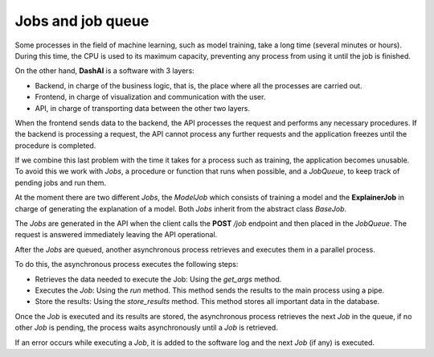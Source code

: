 .. _jobs:

Jobs and job queue
==================

Some processes in the field of machine learning, such as model training, take a long time (several minutes or hours). During this time, the CPU is
used to its maximum capacity, preventing any process from using it until the job is finished.

On the other hand, **DashAI** is a software with 3 layers:

* Backend, in charge of the business logic, that is, the place where all the processes are carried out.
* Frontend, in charge of visualization and communication with the user.
* API, in charge of transporting data between the other two layers.

When the frontend sends data to the backend, the API processes the request and performs any necessary procedures.
If the backend is processing a request, the API cannot process any further requests and the application freezes until the procedure is completed.

If we combine this last problem with the time it takes for a process such as training, the application becomes unusable. To avoid this we work
with *Jobs*, a procedure or function that runs when possible, and a *JobQueue*, to keep track of pending jobs and run them.

At the moment there are two different *Jobs*, the *ModelJob* which consists of training a model and the **ExplainerJob** in charge of
generating the explanation of a model. Both *Jobs* inherit from the abstract class *BaseJob*.

The *Jobs* are generated in the API when the client calls the **POST** */job* endpoint and then placed in the *JobQueue*. The request is answered
immediately leaving the API operational.

After the *Jobs* are queued, another asynchronous process retrieves and executes them in a parallel process.

To do this, the asynchronous process executes the following steps:

* Retrieves the data needed to execute the Job: Using the *get_args* method.
* Executes the *Job*: Using the *run* method. This method sends the results to the main process using a pipe.
* Store the results: Using the *store_results* method. This method stores all important data in the database.

Once the *Job* is executed and its results are stored, the asynchronous process retrieves the next *Job* in the queue, if no other *Job*
is pending, the process waits asynchronously until a *Job* is retrieved.

If an error occurs while executing a *Job*, it is added to the software log and the next *Job* (if any) is executed.
